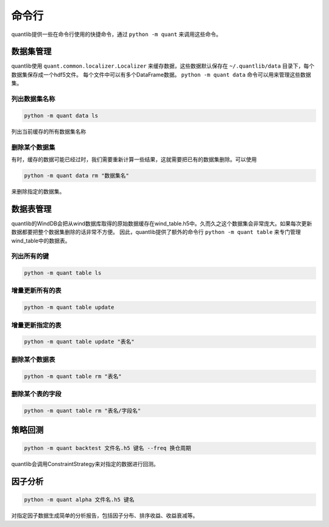 命令行
******

quantlib提供一些在命令行使用的快捷命令，通过 ``python -m quant`` 来调用这些命令。

数据集管理
##########

quantlib使用 ``quant.common.localizer.Localizer`` 来缓存数据，这些数据默认保存在 ``~/.quantlib/data`` 目录下，每个数据集保存成一个hdf5文件。
每个文件中可以有多个DataFrame数据。 ``python -m quant data`` 命令可以用来管理这些数据集。

列出数据集名称
==============

..  code-block::
    bash
    
    python -m quant data ls

列出当前缓存的所有数据集名称

删除某个数据集
==============

有时，缓存的数据可能已经过时，我们需要重新计算一些结果，这就需要把已有的数据集删除。可以使用

..  code-block::
    bash

    python -m quant data rm "数据集名"

来删除指定的数据集。

数据表管理
##########

quantlib的WindDB会把从wind数据库取得的原始数据缓存在wind_table.h5中。久而久之这个数据集会非常庞大。如果每次更新数据都要把整个数据集删除的话非常不方便。
因此，quantlib提供了额外的命令行 ``python -m quant table`` 来专门管理wind_table中的数据表。

列出所有的键
============

..  code-block::
    bash

    python -m quant table ls

增量更新所有的表
================

..  code-block::
    bash

    python -m quant table update

增量更新指定的表
================

..  code-block::
    bash

    python -m quant table update "表名"

删除某个数据表
==============

..  code-block::
    bash

    python -m quant table rm "表名"

删除某个表的字段
================

..  code-block::
    bash
    
    python -m quant table rm "表名/字段名"

策略回测
########

..  code-block::
    bash

    python -m quant backtest 文件名.h5 键名 --freq 换仓周期

quantlib会调用ConstraintStrategy来对指定的数据进行回测。

因子分析
########

..  code-block::
    bash

    python -m quant alpha 文件名.h5 键名

对指定因子数据生成简单的分析报告，包括因子分布、排序收益、收益衰减等。
